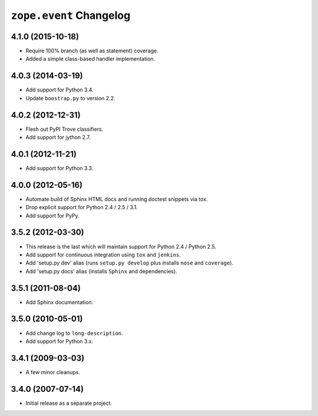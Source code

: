 ``zope.event`` Changelog
========================

4.1.0 (2015-10-18)
------------------

- Require 100% branch (as well as statement) coverage.

- Added a simple class-based handler implementation.

4.0.3 (2014-03-19)
------------------

- Add support for Python 3.4.

- Update ``boostrap.py`` to version 2.2.


4.0.2 (2012-12-31)
------------------

- Flesh out PyPI Trove classifiers.

- Add support for jython 2.7.


4.0.1 (2012-11-21)
------------------

- Add support for Python 3.3.


4.0.0 (2012-05-16)
------------------

- Automate build of Sphinx HTML docs and running doctest snippets via tox.

- Drop explicit support for Python 2.4 / 2.5 / 3.1.

- Add support for PyPy.


3.5.2 (2012-03-30)
------------------

- This release is the last which will maintain support for Python 2.4 /
  Python 2.5.

- Add support for continuous integration using ``tox`` and ``jenkins``.

- Add 'setup.py dev' alias (runs ``setup.py develop`` plus installs
  ``nose`` and ``coverage``).

- Add 'setup.py docs' alias (installs ``Sphinx`` and dependencies).


3.5.1 (2011-08-04)
------------------

- Add Sphinx documentation.


3.5.0 (2010-05-01)
------------------

- Add change log to ``long-description``.

- Add support for Python 3.x.


3.4.1 (2009-03-03)
------------------

- A few minor cleanups.


3.4.0 (2007-07-14)
------------------

- Initial release as a separate project.
